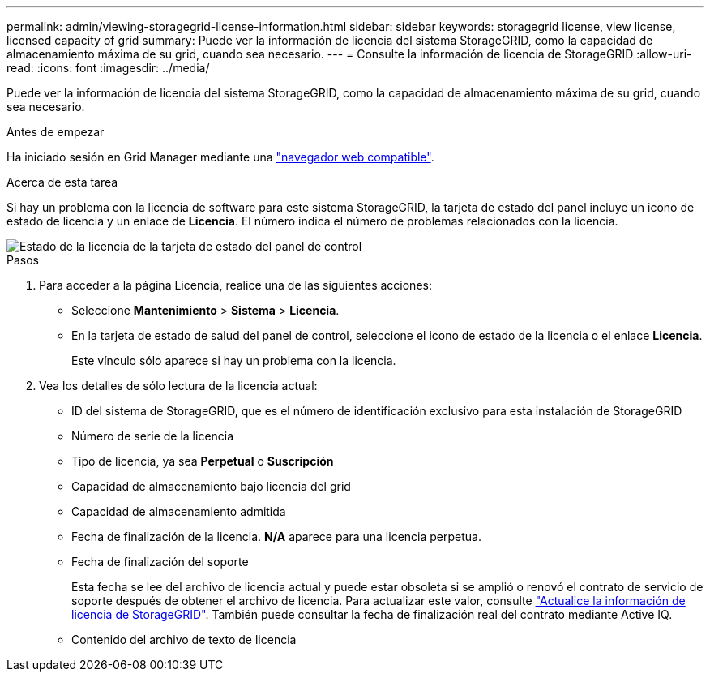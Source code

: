 ---
permalink: admin/viewing-storagegrid-license-information.html 
sidebar: sidebar 
keywords: storagegrid license, view license, licensed capacity of grid 
summary: Puede ver la información de licencia del sistema StorageGRID, como la capacidad de almacenamiento máxima de su grid, cuando sea necesario. 
---
= Consulte la información de licencia de StorageGRID
:allow-uri-read: 
:icons: font
:imagesdir: ../media/


[role="lead"]
Puede ver la información de licencia del sistema StorageGRID, como la capacidad de almacenamiento máxima de su grid, cuando sea necesario.

.Antes de empezar
Ha iniciado sesión en Grid Manager mediante una link:../admin/web-browser-requirements.html["navegador web compatible"].

.Acerca de esta tarea
Si hay un problema con la licencia de software para este sistema StorageGRID, la tarjeta de estado del panel incluye un icono de estado de licencia y un enlace de *Licencia*. El número indica el número de problemas relacionados con la licencia.

image::../media/dashboard_health_panel_license_status.png[Estado de la licencia de la tarjeta de estado del panel de control]

.Pasos
. Para acceder a la página Licencia, realice una de las siguientes acciones:
+
** Seleccione *Mantenimiento* > *Sistema* > *Licencia*.
** En la tarjeta de estado de salud del panel de control, seleccione el icono de estado de la licencia o el enlace *Licencia*.
+
Este vínculo sólo aparece si hay un problema con la licencia.



. Vea los detalles de sólo lectura de la licencia actual:
+
** ID del sistema de StorageGRID, que es el número de identificación exclusivo para esta instalación de StorageGRID
** Número de serie de la licencia
** Tipo de licencia, ya sea *Perpetual* o *Suscripción*
** Capacidad de almacenamiento bajo licencia del grid
** Capacidad de almacenamiento admitida
** Fecha de finalización de la licencia. *N/A* aparece para una licencia perpetua.
** Fecha de finalización del soporte
+
Esta fecha se lee del archivo de licencia actual y puede estar obsoleta si se amplió o renovó el contrato de servicio de soporte después de obtener el archivo de licencia. Para actualizar este valor, consulte link:updating-storagegrid-license-information.html["Actualice la información de licencia de StorageGRID"]. También puede consultar la fecha de finalización real del contrato mediante Active IQ.

** Contenido del archivo de texto de licencia



